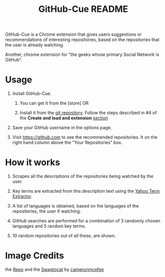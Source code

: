 #+TITLE: GitHub-Cue README
#+OPTIONS: toc:nil num:nil 

GitHub-Cue is a Chrome extension that gives users suggestions or
recommendations of interesting repositories, based on the repositories
that the user is already watching. 

Another, chrome extension for "the geeks whose primary Social Network
is GitHub".  


* Usage

  1. Install GitHub-Cue.

     1. You can get it from the [store]  OR 

     2. Install it from the [[https://github.com/punchagan/github-cue][git repository]].  Follow the steps described
        in #4 of the *Create and load and extension* [[http://code.google.com/chrome/extensions/getstarted.html][section]]
       
  2. Save your GitHub username in the options page. 

  3. Visit https://github.com to see the recommended repositories.  It
     on the right hand column above the "Your Repositories" box.

* How it works

  1. Scrapes all the descriptions of the repositories being watched
     by the user.

  2. Key terms are extracted from this description text using the
     [[http://developer.yahoo.com/search/content/V1/termExtraction.html][Yahoo Term Extractor]].

  3. A list of languages is obtained, based on the languages of the
     repositories, the user if watching.

  4. GitHub searches are performed for a combination of 3 randomly
     chosen languages and 5 random key terms.

  5. 10 random repositories out of all these, are shown. 

* Image Credits
  the [[http://octodex.github.com/#repo][Repo]] and the [[http://octodex.github.com/#swagtocat][Swagtocat]] by [[https://github.com/cameronmcefee][cameronmcefee]]

